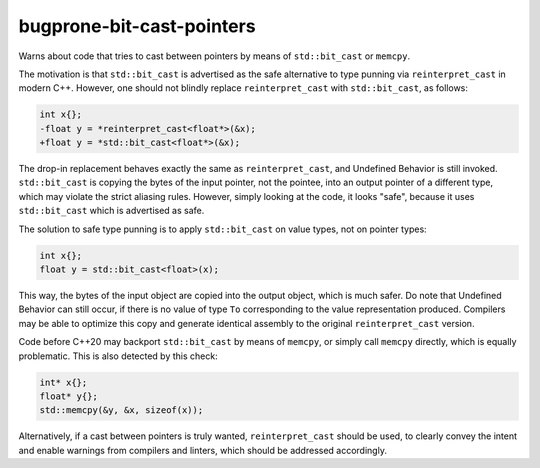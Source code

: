 .. title:: clang-tidy - bugprone-bit-cast-pointers

bugprone-bit-cast-pointers
==========================

Warns about code that tries to cast between pointers by means of
``std::bit_cast`` or ``memcpy``.

The motivation is that ``std::bit_cast`` is advertised as the safe alternative
to type punning via ``reinterpret_cast`` in modern C++. However, one should not
blindly replace ``reinterpret_cast`` with ``std::bit_cast``, as follows:

.. code-block:: c++

    int x{};
    -float y = *reinterpret_cast<float*>(&x);
    +float y = *std::bit_cast<float*>(&x);

The drop-in replacement behaves exactly the same as ``reinterpret_cast``, and
Undefined Behavior is still invoked. ``std::bit_cast`` is copying the bytes of
the input pointer, not the pointee, into an output pointer of a different type,
which may violate the strict aliasing rules. However, simply looking at the
code, it looks "safe", because it uses ``std::bit_cast`` which is advertised as
safe.

The solution to safe type punning is to apply ``std::bit_cast`` on value types,
not on pointer types:

.. code-block:: c++

    int x{};
    float y = std::bit_cast<float>(x);

This way, the bytes of the input object are copied into the output object, which
is much safer. Do note that Undefined Behavior can still occur, if there is no
value of type ``To`` corresponding to the value representation produced.
Compilers may be able to optimize this copy and generate identical assembly to
the original ``reinterpret_cast`` version.

Code before C++20 may backport ``std::bit_cast`` by means of ``memcpy``, or
simply call ``memcpy`` directly, which is equally problematic. This is also
detected by this check:

.. code-block:: c++

    int* x{};
    float* y{};
    std::memcpy(&y, &x, sizeof(x));

Alternatively, if a cast between pointers is truly wanted, ``reinterpret_cast``
should be used, to clearly convey the intent and enable warnings from compilers
and linters, which should be addressed accordingly.
